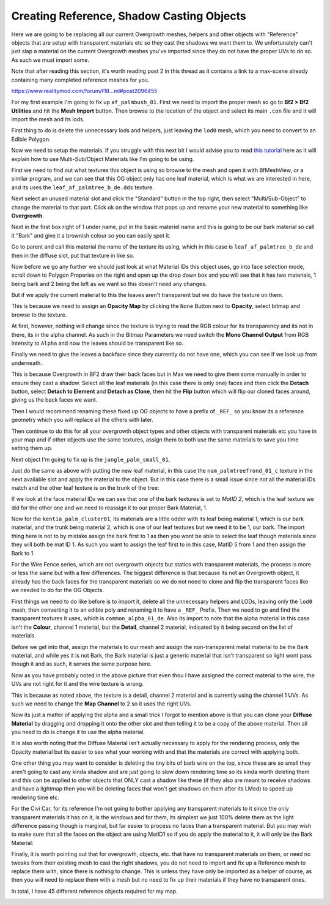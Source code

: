 
Creating Reference, Shadow Casting Objects
==========================================

Here we are going to be replacing all our current Overgrowth meshes, helpers and other objects with "Reference" objects that are setup with transparent materials etc so they cast the shadows we want them to. We unfortunately can't just slap a material on the current Overgrowth meshes you've imported since they do not have the proper UVs to do so. As such we must import some.

Note that after reading this section, it's worth reading post 2 in this thread as it contains a link to a max-scene already containing many completed reference meshes for you.

`https://www.realitymod.com/forum/f18...ml#post2096455 <https://www.realitymod.com/forum/f189-modding-tutorials/134649-advanced-3dsmax-lightmapping.html#post2096455>`_

For my first example I'm going to fix up ``af_palmbush_01``. First we need to import the proper mesh so go to **Bf2 > Bf2 Utilities** and hit the **Mesh Import** button. Then browse to the location of the object and select its main ``.con`` file and it will import the mesh and its lods.

.. image:: https://media.realitymod.com/tutorials/Adv_3DsMax_LMing/Adv_3DsMax_LMing_000064.jpg

.. image:: https://media.realitymod.com/tutorials/Adv_3DsMax_LMing/Adv_3DsMax_LMing_000065.jpg
   :width: 750px
   :height: 630px

.. image:: https://media.realitymod.com/tutorials/Adv_3DsMax_LMing/Adv_3DsMax_LMing_000066.jpg
   :width: 750px
   :height: 406px

.. image:: https://media.realitymod.com/tutorials/Adv_3DsMax_LMing/Adv_3DsMax_LMing_000067.jpg

First thing to do is delete the unnecessary lods and helpers, just leaving the ``lod0`` mesh, which you need to convert to an Edible Polygon.

.. image:: https://media.realitymod.com/tutorials/Adv_3DsMax_LMing/Adv_3DsMax_LMing_000068.jpg

.. image:: https://media.realitymod.com/tutorials/Adv_3DsMax_LMing/Adv_3DsMax_LMing_000069.jpg
   :width: 750px
   :height: 406px

Now we need to setup the materials. If you struggle with this next bit I would advise you to read `this tutorial <https://www.realitymod.com/forum/f189-modding-tutorials/117705-working-multi-sub-object-materials.html>`_ here as it will explain how to use Multi-Sub/Object Materials like I'm going to be using.

First we need to find out what textures this object is using so browse to the mesh and open it with BfMeshView, or a similar program, and we can see that this OG object only has one leaf material, which is what we are interested in here, and its uses the ``leaf_af_palmtree_b_de.dds`` texture.

Next select an unused material slot and click the "Standard" button in the top right, then select "Multi/Sub-Object" to change the material to that part. Click ok on the window that pops up and rename your new material to something like **Overgrowth**.

.. image:: https://media.realitymod.com/tutorials/Adv_3DsMax_LMing/Adv_3DsMax_LMing_000074.jpg

.. image:: https://media.realitymod.com/tutorials/Adv_3DsMax_LMing/Adv_3DsMax_LMing_000075.jpg

.. image:: https://media.realitymod.com/tutorials/Adv_3DsMax_LMing/Adv_3DsMax_LMing_000077.jpg

Next in the first box right of 1 under name, put in the basic materiel name and this is going to be our bark material so call it "Bark" and give it a brownish colour so you can easily spot it.

.. image:: https://media.realitymod.com/tutorials/Adv_3DsMax_LMing/Adv_3DsMax_LMing_000078.jpg

Go to parent and call this material the name of the texture its using, which in this case is ``leaf_af_palmtree_b_de`` and then in the diffuse slot, put that texture in like so.

.. image:: https://media.realitymod.com/tutorials/Adv_3DsMax_LMing/Adv_3DsMax_LMing_000079.jpg

.. image:: https://media.realitymod.com/tutorials/Adv_3DsMax_LMing/Adv_3DsMax_LMing_000080.jpg
   :width: 750px
   :height: 630px

Now before we go any further we should just look at what Material IDs this object uses, go into face selection mode, scroll down to Polygon Properies on the right and open up the drop down box and you will see that it has two materials, 1 being bark and 2 being the left as we want so this doesn't need any changes.

.. image:: https://media.realitymod.com/tutorials/Adv_3DsMax_LMing/Adv_3DsMax_LMing_000082.jpg
   :width: 750px
   :height: 406px

But if we apply the current material to this the leaves aren't transparent but we do have the texture on them.

.. image:: https://media.realitymod.com/tutorials/Adv_3DsMax_LMing/Adv_3DsMax_LMing_000087.jpg
   :width: 750px
   :height: 406px

This is because we need to assign an **Opacity Map** by clicking the ``None`` Button next to **Opacity**, select bitmap and browse to the texture.

.. image:: https://media.realitymod.com/tutorials/Adv_3DsMax_LMing/Adv_3DsMax_LMing_000083.jpg

.. image:: https://media.realitymod.com/tutorials/Adv_3DsMax_LMing/Adv_3DsMax_LMing_000084.jpg
   :width: 750px
   :height: 630px

At first, however, nothing will change since the texture is trying to read the RGB colour for its transparency and its not in there, its in the alpha channel. As such in the Bitmap Parameters we need switch the **Mono Channel Output** from RGB Intensity to ``Alpha`` and now the leaves should be transparent like so.

.. image:: https://media.realitymod.com/tutorials/Adv_3DsMax_LMing/Adv_3DsMax_LMing_000086.jpg
   :width: 750px
   :height: 406px

Finally we need to give the leaves a backface since they currently do not have one, which you can see if we look up from underneath.

.. image:: https://media.realitymod.com/tutorials/Adv_3DsMax_LMing/Adv_3DsMax_LMing_000096.jpg
   :width: 750px
   :height: 406px

This is because Overgrowth in BF2 draw their back faces but in Max we need to give them some manually in order to ensure they cast a shadow. Select all the leaf materials (in this case there is only one) faces and then click the **Detach** button, select **Detach to Element** and **Detach as Clone**, then hit the **Flip** button which will flip our cloned faces around, giving us the back faces we want.

.. image:: https://media.realitymod.com/tutorials/Adv_3DsMax_LMing/Adv_3DsMax_LMing_000097.jpg
   :width: 750px
   :height: 406px

.. image:: https://media.realitymod.com/tutorials/Adv_3DsMax_LMing/Adv_3DsMax_LMing_000098.jpg

.. image:: https://media.realitymod.com/tutorials/Adv_3DsMax_LMing/Adv_3DsMax_LMing_000099.jpg
   :width: 750px
   :height: 406px

.. image:: https://media.realitymod.com/tutorials/Adv_3DsMax_LMing/Adv_3DsMax_LMing_000100.jpg
   :width: 750px
   :height: 406px

.. image:: https://media.realitymod.com/tutorials/Adv_3DsMax_LMing/Adv_3DsMax_LMing_000101.jpg
   :width: 750px
   :height: 406px

Then I would recommend renaming these fixed up OG objects to have a prefix of ``_REF_`` so you know its a reference geometry which you will replace all the others with later.

Then continue to do this for all your overgrowth object types and other objects with transparent materials etc you have in your map and if other objects use the same textures, assign them to both use the same materials to save you time setting them up.

Next object I'm going to fix up is the ``jungle_palm_small_01``.

.. image:: https://media.realitymod.com/tutorials/Adv_3DsMax_LMing/Adv_3DsMax_LMing_000088.jpg
   :width: 750px
   :height: 525px

Just do the same as above with putting the new leaf material, in this case the ``nam_palmtreefrond_01_c`` texture in the next available slot and apply the material to the object. But in this case there is a small issue since not all the material IDs match and the other leaf texture is on the trunk of the tree:

.. image:: https://media.realitymod.com/tutorials/Adv_3DsMax_LMing/Adv_3DsMax_LMing_000089.jpg
   :width: 750px
   :height: 406px

If we look at the face material IDs we can see that one of the bark textures is set to `MatID 2`, which is the leaf texture we did for the other one and we need to reassign it to our proper Bark Material, 1.

.. image:: https://media.realitymod.com/tutorials/Adv_3DsMax_LMing/Adv_3DsMax_LMing_000090.jpg
   :width: 750px
   :height: 406px

.. image:: https://media.realitymod.com/tutorials/Adv_3DsMax_LMing/Adv_3DsMax_LMing_000092.jpg
   :width: 750px
   :height: 406px

.. image:: https://media.realitymod.com/tutorials/Adv_3DsMax_LMing/Adv_3DsMax_LMing_000091.jpg
   :width: 750px
   :height: 406px

Now for the ``kentia_palm_cluster01``, its materials are a little odder with its leaf being material 1, which is our bark material, and the trunk being material 2, which is one of our leaf textures but we need it to be 1, our bark. The import thing here is not to by mistake assign the bark first to 1 as then you wont be able to select the leaf though materials since they will both be mat ID 1. As such you want to assign the leaf first to in this case, MatID 5 from 1 and then assign the Bark to 1.

.. image:: https://media.realitymod.com/tutorials/Adv_3DsMax_LMing/Adv_3DsMax_LMing_000094.jpg
   :width: 750px
   :height: 406px

.. image:: https://media.realitymod.com/tutorials/Adv_3DsMax_LMing/Adv_3DsMax_LMing_000095.jpg
   :width: 750px
   :height: 406px

For the Wire Fence series, which are not overgrowth objects but statics with transparent materials, the process is more or less the same but with a few differences. The biggest difference is that because its not an Overgrowth object, it already has the back faces for the transparent materials so we do not need to clone and flip the transparent faces like we needed to do for the OG Objects.

.. image:: https://media.realitymod.com/tutorials/Adv_3DsMax_LMing/Adv_3DsMax_LMing_000102.jpg
   :width: 750px
   :height: 406px

.. image:: https://media.realitymod.com/tutorials/Adv_3DsMax_LMing/Adv_3DsMax_LMing_000103.jpg
   :width: 750px
   :height: 406px

First things we need to do like before is to import it, delete all the unnecessary helpers and LODs, leaving only the ``lod0`` mesh, then converting it to an edible poly and renaming it to have a ``_REF_`` Prefix. Then we need to go and find the transparent textures it uses, which is ``common_alpha_01_de``. Also its import to note that the alpha material in this case isn't the **Colour**, channel 1 material, but the **Detail**, channel 2 material, indicated by it being second on the list of materials.

.. image:: https://media.realitymod.com/tutorials/Adv_3DsMax_LMing/Adv_3DsMax_LMing_000104.jpg
   :width: 750px
   :height: 525px

Before we get into that, assign the materials to our mesh and assign the non-transparent metal material to be the Bark material, and while yes it is not Bark, the Bark material is just a generic material that isn't transparent so light wont pass though it and as such, it serves the same purpose here.

.. image:: https://media.realitymod.com/tutorials/Adv_3DsMax_LMing/Adv_3DsMax_LMing_000106.jpg
   :width: 750px
   :height: 406px

Now as you have probably noted in the above picture that even thou I have assigned the correct material to the wire, the UVs are not right for it and the wire texture is wrong.

.. image:: https://media.realitymod.com/tutorials/Adv_3DsMax_LMing/Adv_3DsMax_LMing_000107.jpg
   :width: 750px
   :height: 406px

This is because as noted above, the texture is a detail, channel 2 material and is currently using the channel 1 UVs. As such we need to change the **Map Channel** to 2 so it uses the right UVs.

.. image:: https://media.realitymod.com/tutorials/Adv_3DsMax_LMing/Adv_3DsMax_LMing_000108.jpg

.. image:: https://media.realitymod.com/tutorials/Adv_3DsMax_LMing/Adv_3DsMax_LMing_000109.jpg
   :width: 750px
   :height: 406px

Now its just a matter of applying the alpha and a small trick I forgot to mention above is that you can clone your **Diffuse Material** by dragging and dropping it onto the other slot and then telling it to be a copy of the above material. Then all you need to do is change it to use the alpha material.

.. image:: https://media.realitymod.com/tutorials/Adv_3DsMax_LMing/Adv_3DsMax_LMing_000112.jpg
   :width: 750px
   :height: 406px

It is also worth noting that the Diffuse Material isn't actually necessary to apply for the rendering process, only the Opacity material but its easier to see what your working with and that the materials are correct with applying both.

One other thing you may want to consider is deleting the tiny bits of barb wire on the top, since these are so small they aren't going to cast any kinda shadow and are just going to slow down rendering time so its kinda worth deleting them and this can be applied to other objects that ONLY cast a shadow like these (if they also are meant to receive shadows and have a lightmap then you will be deleting faces that won't get shadows on them after its LMed) to speed up rendering time etc.

.. image:: https://media.realitymod.com/tutorials/Adv_3DsMax_LMing/Adv_3DsMax_LMing_000113.jpg
   :width: 750px
   :height: 406px

.. image:: https://media.realitymod.com/tutorials/Adv_3DsMax_LMing/Adv_3DsMax_LMing_000114.jpg
   :width: 750px
   :height: 406px

For the Civi Car, for its reference I'm not going to bother applying any transparent materials to it since the only transparent materials it has on it, is the windows and for them, its simplest we just 100% delete them as the light difference passing though is marginal, but far easier to process no faces than a transparent material. But you may wish to make sure that all the faces on the object are using MatID1 so if you do apply the material to it, it will only be the Bark Material:

.. image:: https://media.realitymod.com/tutorials/Adv_3DsMax_LMing/Adv_3DsMax_LMing_000115.jpg
   :width: 750px
   :height: 406px

.. image:: https://media.realitymod.com/tutorials/Adv_3DsMax_LMing/Adv_3DsMax_LMing_000116.jpg
   :width: 750px
   :height: 406px

Finally, it is worth pointing out that for overgrowth, objects, etc. that have no transparent materials on them, or need no tweaks from their existing mesh to cast the right shadows, you do not need to import and fix up a Reference mesh to replace them with, since there is nothing to change. This is unless they have only be imported as a helper of course, as then you will need to replace them with a mesh but no need to fix up their materials if they have no transparent ones.

In total, I have 45 different reference objects required for my map.

.. image:: https://media.realitymod.com/tutorials/Adv_3DsMax_LMing/Adv_3DsMax_LMing_000118.jpg

.. image:: https://media.realitymod.com/tutorials/Adv_3DsMax_LMing/Adv_3DsMax_LMing_000119.jpg
   :width: 750px
   :height: 406px
